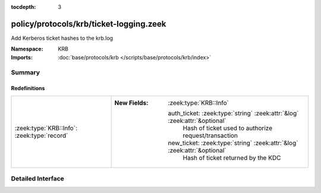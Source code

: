 :tocdepth: 3

policy/protocols/krb/ticket-logging.zeek
========================================
.. zeek:namespace:: KRB

Add Kerberos ticket hashes to the krb.log

:Namespace: KRB
:Imports: :doc:`base/protocols/krb </scripts/base/protocols/krb/index>`

Summary
~~~~~~~
Redefinitions
#############
=========================================== ===========================================================================
:zeek:type:`KRB::Info`: :zeek:type:`record` 
                                            
                                            :New Fields: :zeek:type:`KRB::Info`
                                            
                                              auth_ticket: :zeek:type:`string` :zeek:attr:`&log` :zeek:attr:`&optional`
                                                Hash of ticket used to authorize request/transaction
                                            
                                              new_ticket: :zeek:type:`string` :zeek:attr:`&log` :zeek:attr:`&optional`
                                                Hash of ticket returned by the KDC
=========================================== ===========================================================================


Detailed Interface
~~~~~~~~~~~~~~~~~~

